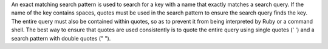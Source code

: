 .. The contents of this file may be included in multiple topics (using the includes directive).
.. The contents of this file should be modified in a way that preserves its ability to appear in multiple topics.


An exact matching search pattern is used to search for a key with a name that exactly matches a search query. If the name of the key contains spaces, quotes must be used in the search pattern to ensure the search query finds the key. The entire query must also be contained within quotes, so as to prevent it from being interpreted by Ruby or a command shell. The best way to ensure that quotes are used consistently is to quote the entire query using single quotes (' ') and a search pattern with double quotes (" "). 
